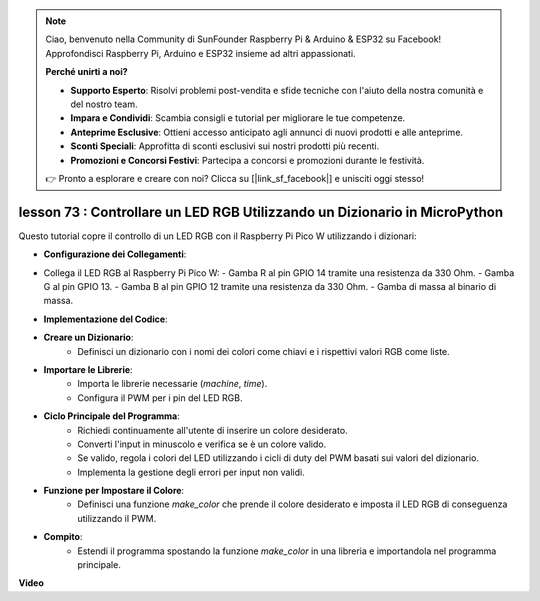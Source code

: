 .. note::

    Ciao, benvenuto nella Community di SunFounder Raspberry Pi & Arduino & ESP32 su Facebook! Approfondisci Raspberry Pi, Arduino e ESP32 insieme ad altri appassionati.

    **Perché unirti a noi?**

    - **Supporto Esperto**: Risolvi problemi post-vendita e sfide tecniche con l'aiuto della nostra comunità e del nostro team.
    - **Impara e Condividi**: Scambia consigli e tutorial per migliorare le tue competenze.
    - **Anteprime Esclusive**: Ottieni accesso anticipato agli annunci di nuovi prodotti e alle anteprime.
    - **Sconti Speciali**: Approfitta di sconti esclusivi sui nostri prodotti più recenti.
    - **Promozioni e Concorsi Festivi**: Partecipa a concorsi e promozioni durante le festività.

    👉 Pronto a esplorare e creare con noi? Clicca su [|link_sf_facebook|] e unisciti oggi stesso!

lesson 73 :  Controllare un LED RGB Utilizzando un Dizionario in MicroPython
===================================================================================

Questo tutorial copre il controllo di un LED RGB con il Raspberry Pi Pico W utilizzando i dizionari:

* **Configurazione dei Collegamenti**:
- Collega il LED RGB al Raspberry Pi Pico W:
  - Gamba R al pin GPIO 14 tramite una resistenza da 330 Ohm.
  - Gamba G al pin GPIO 13.
  - Gamba B al pin GPIO 12 tramite una resistenza da 330 Ohm.
  - Gamba di massa al binario di massa.
* **Implementazione del Codice**:
- **Creare un Dizionario**:
   - Definisci un dizionario con i nomi dei colori come chiavi e i rispettivi valori RGB come liste.
- **Importare le Librerie**:
   - Importa le librerie necessarie (`machine`, `time`).
   - Configura il PWM per i pin del LED RGB.
- **Ciclo Principale del Programma**:
   - Richiedi continuamente all'utente di inserire un colore desiderato.
   - Converti l'input in minuscolo e verifica se è un colore valido.
   - Se valido, regola i colori del LED utilizzando i cicli di duty del PWM basati sui valori del dizionario.
   - Implementa la gestione degli errori per input non validi.
- **Funzione per Impostare il Colore**:
   - Definisci una funzione `make_color` che prende il colore desiderato e imposta il LED RGB di conseguenza utilizzando il PWM.
   
* **Compito**:
   - Estendi il programma spostando la funzione `make_color` in una libreria e importandola nel programma principale.

**Video**

.. raw:: html

    <iframe width="700" height="500" src="https://www.youtube.com/embed/1CHcjlaBvGY?si=feXCiEMKRkdsLx4y" title="YouTube video player" frameborder="0" allow="accelerometer; autoplay; clipboard-write; encrypted-media; gyroscope; picture-in-picture; web-share" allowfullscreen></iframe>
